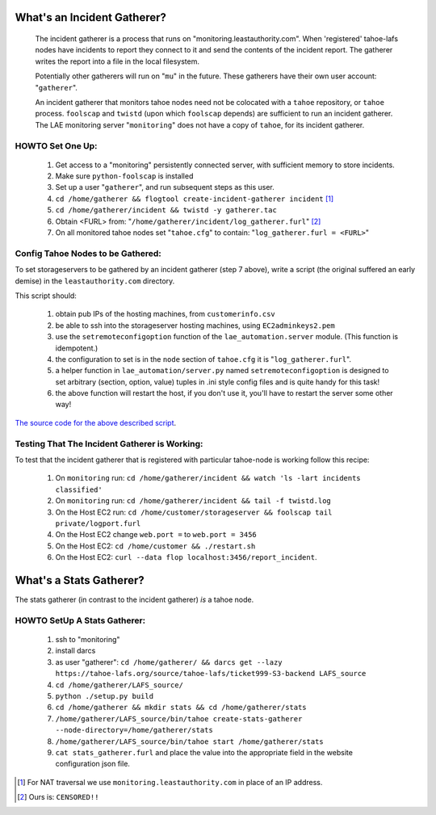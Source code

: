 ============================
What's an Incident Gatherer?
============================

 The incident gatherer is a process that runs on "monitoring.leastauthority.com".
 When 'registered' tahoe-lafs nodes have incidents to report they connect to
 it and send the contents of the incident report.  The gatherer writes
 the report into a file in the local filesystem.

 Potentially other gatherers will run on "``mu``" in the future. These gatherers
 have their own user account: "``gatherer``".

 An incident gatherer that monitors tahoe nodes need not be colocated with a
 ``tahoe`` repository, or ``tahoe`` process.  ``foolscap`` and ``twistd``
 (upon which ``foolscap`` depends) are sufficient to run an incident
 gatherer. The LAE monitoring server "``monitoring``" does not have a copy of
 ``tahoe``, for its incident gatherer.


HOWTO Set One Up:
=================

  (1) Get access to a "monitoring" persistently connected server, with sufficient memory to store incidents.
  (2) Make sure ``python-foolscap`` is installed
  (3) Set up a user "``gatherer``", and run subsequent steps as this user.
  (4) ``cd /home/gatherer && flogtool create-incident-gatherer incident`` [1]_
  (5) ``cd /home/gatherer/incident && twistd -y gatherer.tac``
  (6) Obtain <FURL> from: "``/home/gatherer/incident/log_gatherer.furl``" [2]_
  (7) On all monitored tahoe nodes set "``tahoe.cfg``" to contain: "``log_gatherer.furl = <FURL>``"


Config Tahoe Nodes to be Gathered:
==================================

.. _The source code for the above described script: ../registergatherer.py

To set storageservers to be gathered by an incident gatherer (step 7 above),
write a script (the original suffered an early demise) in the
``leastauthority.com`` directory.

This script should:

   (1) obtain pub IPs of the hosting machines, from ``customerinfo.csv``
   (2) be able to ssh into the storageserver hosting machines, using ``EC2adminkeys2.pem``
   (3) use the ``setremoteconfigoption`` function of the ``lae_automation.server`` module. (This function is idempotent.)
   (4) the configuration to set is in the ``node`` section of ``tahoe.cfg`` it is "``log_gatherer.furl``".
   (5) a helper function in ``lae_automation/server.py`` named ``setremoteconfigoption`` is designed to set arbitrary (section, option, value) tuples in .ini style config files and is quite handy for this task!
   (6) the above function will restart the host, if you don't use it, you'll have to restart the server some other way!

`The source code for the above described script`_.


Testing That The Incident Gatherer is Working:
==============================================

To test that the incident gatherer that is registered with particular
tahoe-node is working follow this recipe:

 (1) On ``monitoring`` run: ``cd /home/gatherer/incident && watch 'ls -lart incidents classified'``
 (2) On ``monitoring`` run: ``cd /home/gatherer/incident && tail -f twistd.log``
 (3) On the Host EC2 run: ``cd /home/customer/storageserver && foolscap tail private/logport.furl``
 (4) On the Host EC2 change ``web.port =`` to ``web.port = 3456``
 (5) On the Host EC2: ``cd /home/customer && ./restart.sh``
 (6) On the Host EC2: ``curl --data flop localhost:3456/report_incident``.


========================
What's a Stats Gatherer?
========================

The stats gatherer (in contrast to the incident gatherer) *is* a tahoe node. 

HOWTO SetUp A Stats Gatherer:
=============================

 (1) ssh to "monitoring"
 (2) install darcs
 (3) as user "gatherer": ``cd /home/gatherer/ && darcs get --lazy https://tahoe-lafs.org/source/tahoe-lafs/ticket999-S3-backend LAFS_source``
 (4) ``cd /home/gatherer/LAFS_source/``
 (5) ``python ./setup.py build``
 (6) ``cd /home/gatherer && mkdir stats && cd /home/gatherer/stats``
 (7) ``/home/gatherer/LAFS_source/bin/tahoe create-stats-gatherer --node-directory=/home/gatherer/stats``
 (8) ``/home/gatherer/LAFS_source/bin/tahoe start /home/gatherer/stats``
 (9) ``cat stats_gatherer.furl`` and place the value into the appropriate field in the website configuration json file.

.. [1] For NAT traversal we use ``monitoring.leastauthority.com`` in place of an IP address.
.. [2] Ours is: ``CENSORED!!``
